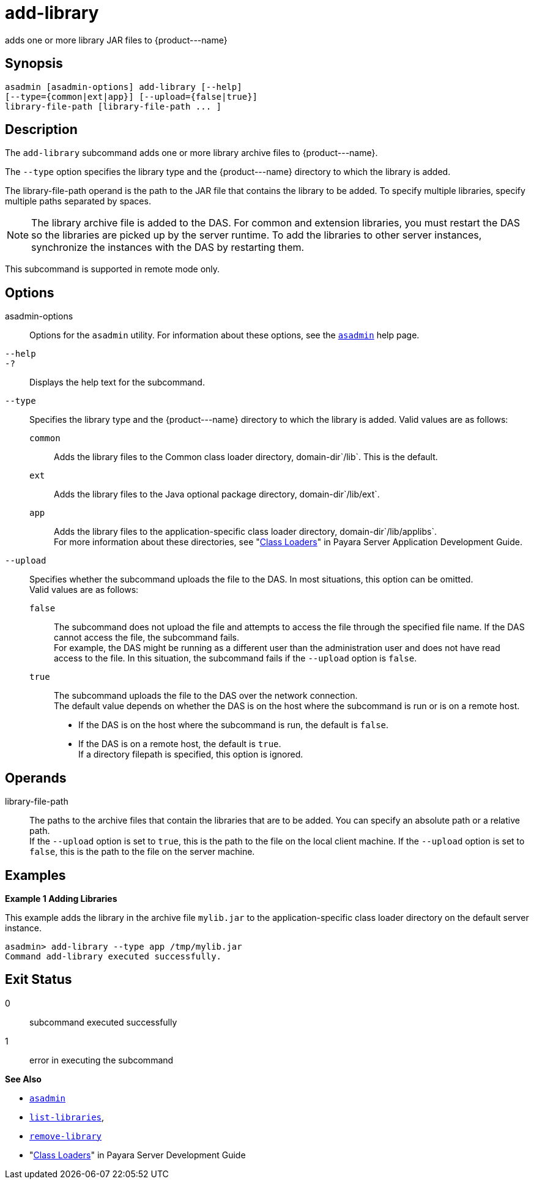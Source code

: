[[add-library]]
= add-library

adds one or more library JAR files to \{product---name}

[[synopsis]]
== Synopsis

[source,shell]
----
asadmin [asadmin-options] add-library [--help] 
[--type={common|ext|app}] [--upload={false|true}]
library-file-path [library-file-path ... ]
----

[[description]]
== Description

The `add-library` subcommand adds one or more library archive files to \{product---name}.

The `--type` option specifies the library type and the \{product---name} directory to which the library is added.

The library-file-path operand is the path to the JAR file that contains the library to be added. To specify multiple libraries, specify multiple paths separated by spaces.

NOTE: The library archive file is added to the DAS. For common and extension libraries, you must restart the DAS so the libraries are picked up by the server runtime.
To add the libraries to other server instances, synchronize the instances with the DAS by restarting them.

This subcommand is supported in remote mode only.

[[options]]
== Options

asadmin-options::
  Options for the `asadmin` utility. For information about these  options, see the xref:asadmin.adoc#asadmin-1m[`asadmin`] help page.
`--help`::
`-?`::
  Displays the help text for the subcommand.
`--type`::
  Specifies the library type and the \{product---name} directory to which the library is added. Valid values are as follows: +
  `common`;;
    Adds the library files to the Common class loader directory, domain-dir`/lib`. This is the default.
  `ext`;;
    Adds the library files to the Java optional package directory, domain-dir`/lib/ext`.
  `app`;;
    Adds the library files to the application-specific class loader directory, domain-dir`/lib/applibs`. +
  For more information about these directories, see
  "xref:docs:application-development-guide:class-loaders.adoc#class-loaders[Class Loaders]" in Payara Server Application Development Guide.
`--upload`::
  Specifies whether the subcommand uploads the file to the DAS. In most situations, this option can be omitted. +
  Valid values are as follows: +
  `false`;;
    The subcommand does not upload the file and attempts to access the file through the specified file name. If the DAS cannot access the file, the subcommand fails. +
    For example, the DAS might be running as a different user than the administration user and does not have read access to the file. In this situation, the subcommand fails if the `--upload` option is `false`.
  `true`;;
    The subcommand uploads the file to the DAS over the network connection. +
  The default value depends on whether the DAS is on the host where the subcommand is run or is on a remote host. +
  * If the DAS is on the host where the subcommand is run, the default is `false`.
  * If the DAS is on a remote host, the default is `true`. +
  If a directory filepath is specified, this option is ignored.

[[operands]]
== Operands

library-file-path::
  The paths to the archive files that contain the libraries that are to be added. You can specify an absolute path or a relative path. +
  If the `--upload` option is set to `true`, this is the path to the file on the local client machine. If the `--upload` option is set to `false`, this is the path to the file on the server machine.

[[Examples]]
== Examples

*Example 1 Adding Libraries*

This example adds the library in the archive file `mylib.jar` to the application-specific class loader directory on the default server instance.

[source,shell]
----
asadmin> add-library --type app /tmp/mylib.jar
Command add-library executed successfully.
----

[[exit-status]]
== Exit Status

0::
  subcommand executed successfully
1::
  error in executing the subcommand

*See Also*

* xref:asadmin.adoc#asadmin-1m[`asadmin`]
* xref:list-libraries.adoc#list-libraries[`list-libraries`],
* link:remove-library.adoc#remove-library[`remove-library`]
* "xref:docs:application-development-guide:class-loaders.adoc#class-loaders[Class Loaders]" in Payara Server Development Guide


